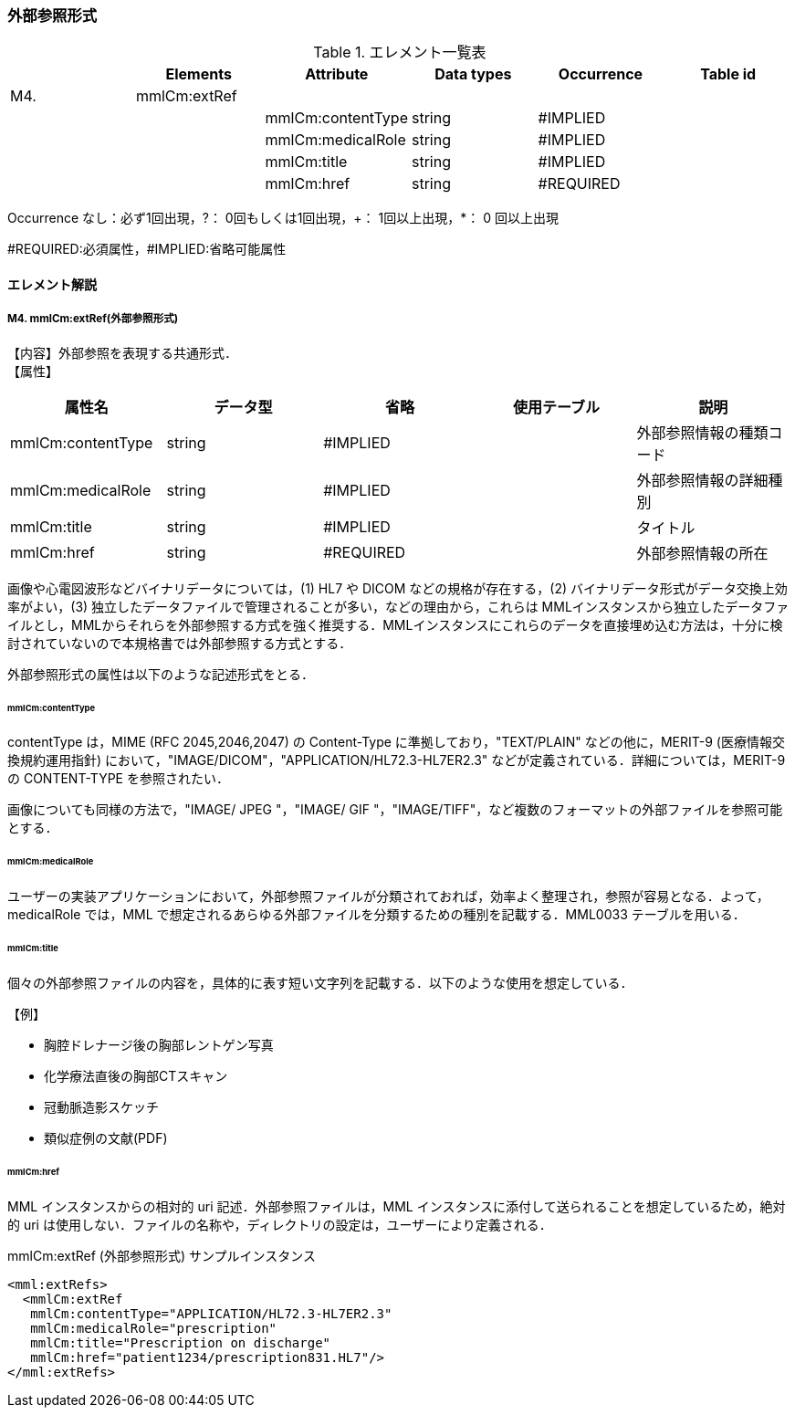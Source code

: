 === 外部参照形式
.エレメント一覧表
[options="header"]
|=====
| |Elements|Attribute|Data types|Occurrence|Table id
|M4.|mmlCm:extRef| | | |
| | |mmlCm:contentType|string|#IMPLIED|
| | |mmlCm:medicalRole|string|#IMPLIED|
| | |mmlCm:title|string|#IMPLIED|
| | |mmlCm:href|string|#REQUIRED|
|=====
Occurrence なし：必ず1回出現，?： 0回もしくは1回出現，+： 1回以上出現，*： 0 回以上出現

#REQUIRED:必須属性，#IMPLIED:省略可能属性


==== エレメント解説
===== M4. mmlCm:extRef(外部参照形式)
【内容】外部参照を表現する共通形式． +
【属性】
[options="header"]
|=====
|属性名|データ型|省略|使用テーブル|説明
|mmlCm:contentType|string|#IMPLIED| |外部参照情報の種類コード
|mmlCm:medicalRole|string|#IMPLIED| |外部参照情報の詳細種別
|mmlCm:title|string|#IMPLIED| |タイトル
|mmlCm:href|string|#REQUIRED| |外部参照情報の所在
|=====
画像や心電図波形などバイナリデータについては，(1) HL7 や DICOM などの規格が存在する，(2) バイナリデータ形式がデータ交換上効率がよい，(3) 独立したデータファイルで管理されることが多い，などの理由から，これらは MMLインスタンスから独立したデータファイルとし，MMLからそれらを外部参照する方式を強く推奨する．MMLインスタンスにこれらのデータを直接埋め込む方法は，十分に検討されていないので本規格書では外部参照する方式とする．

外部参照形式の属性は以下のような記述形式をとる．

====== mmlCm:contentType

contentType は，MIME (RFC 2045,2046,2047) の Content-Type に準拠しており，"TEXT/PLAIN" などの他に，MERIT-9 (医療情報交換規約運用指針) において，"IMAGE/DICOM"，"APPLICATION/HL72.3-HL7ER2.3" などが定義されている．詳細については，MERIT-9 の CONTENT-TYPE を参照されたい．

画像についても同様の方法で，"IMAGE/ JPEG "，"IMAGE/ GIF "，"IMAGE/TIFF"，など複数のフォーマットの外部ファイルを参照可能とする．

====== mmlCm:medicalRole

ユーザーの実装アプリケーションにおいて，外部参照ファイルが分類されておれば，効率よく整理され，参照が容易となる．よって，medicalRole では，MML で想定されるあらゆる外部ファイルを分類するための種別を記載する．MML0033 テーブルを用いる．

====== mmlCm:title

個々の外部参照ファイルの内容を，具体的に表す短い文字列を記載する．以下のような使用を想定している．

.【例】
* 胸腔ドレナージ後の胸部レントゲン写真
* 化学療法直後の胸部CTスキャン
* 冠動脈造影スケッチ
* 類似症例の文献(PDF)

====== mmlCm:href

MML インスタンスからの相対的 uri 記述．外部参照ファイルは，MML インスタンスに添付して送られることを想定しているため，絶対的 uri は使用しない．ファイルの名称や，ディレクトリの設定は，ユーザーにより定義される．


.mmlCm:extRef (外部参照形式) サンプルインスタンス
[source, xml]
<mml:extRefs>
  <mmlCm:extRef
   mmlCm:contentType="APPLICATION/HL72.3-HL7ER2.3"
   mmlCm:medicalRole="prescription"
   mmlCm:title="Prescription on discharge"
   mmlCm:href="patient1234/prescription831.HL7"/>
</mml:extRefs>
